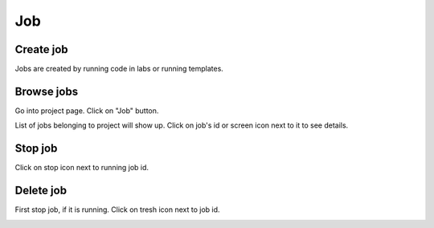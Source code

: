 .. _job:

***
Job
***

Create job
==========

Jobs are created by running code in labs or running templates.

Browse jobs
===========

Go into project page.
Click on "Job" button.

.. image:: ../_static/browse_jobs.png

List of jobs belonging to project will show up.
Click on job's id or screen icon next to it to see details.

.. image:: ../_static/browse_jobs2.png

Stop job
========

Click on stop icon next to running job id.

.. image:: ../_static/stop_job.png

Delete job
==========

First stop job, if it is running. Click on tresh icon next to job id.

.. image:: ../_static/delete_job.png
